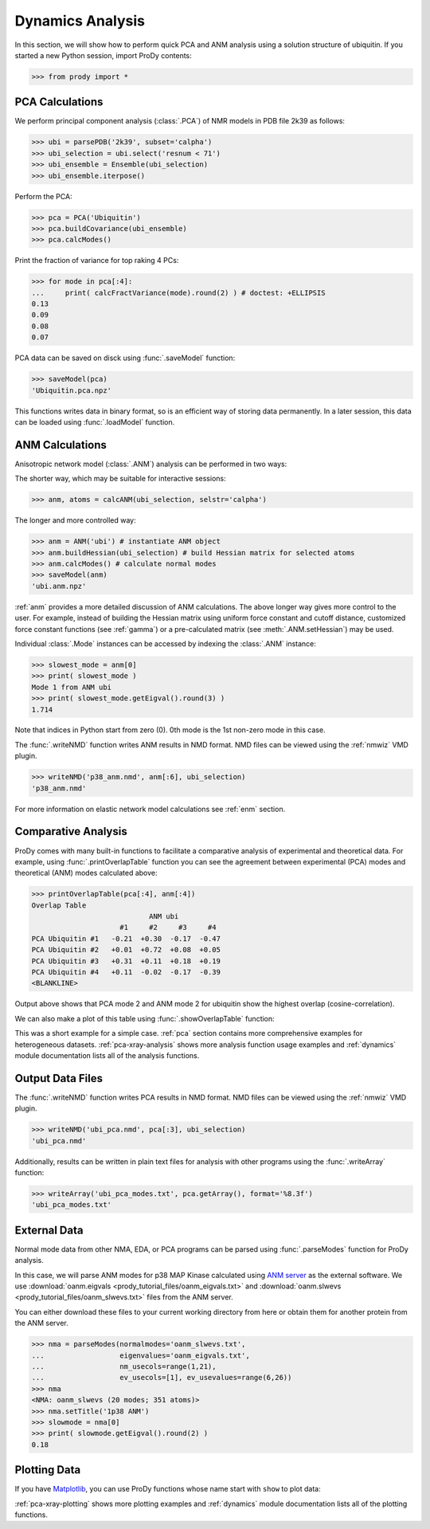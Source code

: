 .. _dynamics-tutorial:


Dynamics Analysis
===============================================================================

In this section, we will show how to perform quick PCA and ANM analysis 
using a solution structure of ubiquitin.  If you started a new Python session,
import ProDy contents:

>>> from prody import *

.. plot::
   :nofigs: 
   :context: 
    
   from prody import *
   import matplotlib.pyplot as plt
   import numpy as np
   structure = parsePDB('1p38')

   plt.close('all')

PCA Calculations
-------------------------------------------------------------------------------

We perform principal component analysis (:class:`.PCA`) of NMR models 
in PDB file 2k39 as follows:

>>> ubi = parsePDB('2k39', subset='calpha')
>>> ubi_selection = ubi.select('resnum < 71')
>>> ubi_ensemble = Ensemble(ubi_selection)
>>> ubi_ensemble.iterpose()

Perform the PCA:

>>> pca = PCA('Ubiquitin')
>>> pca.buildCovariance(ubi_ensemble)
>>> pca.calcModes()

Print the fraction of variance for top raking 4 PCs:

>>> for mode in pca[:4]:
...     print( calcFractVariance(mode).round(2) ) # doctest: +ELLIPSIS
0.13
0.09
0.08
0.07

PCA data can be saved on disck using :func:`.saveModel`
function:

>>> saveModel(pca)
'Ubiquitin.pca.npz'

This functions writes data in binary format, so is an efficient way of 
storing data permanently.  In a later session, this data can be loaded using 
:func:`.loadModel` function.

ANM Calculations
-------------------------------------------------------------------------------

Anisotropic network model (:class:`.ANM`) analysis can be 
performed in two ways:

The shorter way, which may be suitable for interactive sessions:

>>> anm, atoms = calcANM(ubi_selection, selstr='calpha')

The longer and more controlled way:

>>> anm = ANM('ubi') # instantiate ANM object
>>> anm.buildHessian(ubi_selection) # build Hessian matrix for selected atoms 
>>> anm.calcModes() # calculate normal modes
>>> saveModel(anm)
'ubi.anm.npz'


:ref:`anm` provides a more detailed discussion of ANM calculations. 
The above longer way gives more control to the user. For example, instead of 
building the Hessian matrix using uniform force constant and cutoff distance, 
customized force constant functions (see :ref:`gamma`) or a pre-calculated matrix 
(see :meth:`.ANM.setHessian`) may be used. 

Individual :class:`.Mode` instances can be accessed by 
indexing the :class:`.ANM` instance:

>>> slowest_mode = anm[0]
>>> print( slowest_mode )
Mode 1 from ANM ubi
>>> print( slowest_mode.getEigval().round(3) )
1.714

Note that indices in Python start from zero (0). 
0th mode is the 1st non-zero mode in this case.

The :func:`.writeNMD` function writes ANM results 
in NMD format. NMD files can be viewed using the :ref:`nmwiz` VMD plugin. 

>>> writeNMD('p38_anm.nmd', anm[:6], ubi_selection) 
'p38_anm.nmd'

For more information on elastic network model calculations see
:ref:`enm` section.

Comparative Analysis
-------------------------------------------------------------------------------

ProDy comes with many built-in functions to facilitate a comparative analysis
of experimental and theoretical data. For example, using 
:func:`.printOverlapTable` function you can see the agreement between 
experimental (PCA) modes and theoretical (ANM) modes calculated above:

>>> printOverlapTable(pca[:4], anm[:4])
Overlap Table
                            ANM ubi
                     #1     #2     #3     #4
PCA Ubiquitin #1   -0.21  +0.30  -0.17  -0.47
PCA Ubiquitin #2   +0.01  +0.72  +0.08  +0.05
PCA Ubiquitin #3   +0.31  +0.11  +0.18  +0.19
PCA Ubiquitin #4   +0.11  -0.02  -0.17  -0.39
<BLANKLINE>

Output above shows that PCA mode 2 and ANM mode 2 for ubiquitin show the 
highest overlap (cosine-correlation). 

.. plot::
   :context:
   :nofigs:
   
   pca = loadModel('Ubiquitin.pca.npz')
   anm = loadModel('ubi.anm.npz')

We can also make a plot of this table using :func:`.showOverlapTable`
function:

.. plot::
   :include-source:
   :context:
   
   plt.figure( figsize=(5,4) )
   showOverlapTable(pca[:4], anm[:4])
   
.. plot::
   :nofigs:
   :context:
   
   plt.close('all')

This was a short example for a simple case. :ref:`pca` section contains more 
comprehensive examples for heterogeneous datasets. :ref:`pca-xray-analysis` 
shows more analysis function usage examples and :ref:`dynamics` module 
documentation lists all of the analysis functions. 

Output Data Files 
-------------------------------------------------------------------------------

The :func:`.writeNMD` function writes PCA results in NMD format.  
NMD files can be viewed using the :ref:`nmwiz` VMD plugin.

>>> writeNMD('ubi_pca.nmd', pca[:3], ubi_selection)
'ubi_pca.nmd'

Additionally, results can be written in plain text files for analysis with
other programs using the :func:`.writeArray` function:

>>> writeArray('ubi_pca_modes.txt', pca.getArray(), format='%8.3f')
'ubi_pca_modes.txt'


External Data 
-------------------------------------------------------------------------------

Normal mode data from other NMA, EDA, or PCA programs can be parsed using
:func:`.parseModes` function for ProDy analysis. 

In this case, we will parse ANM modes for p38 MAP Kinase calculated using 
`ANM server <http://ignmtest.ccbb.pitt.edu/cgi-bin/anm/anm1.cgi>`_  as the 
external software.  We use :download:`oanm.eigvals <prody_tutorial_files/oanm_eigvals.txt>` 
and :download:`oanm.slwevs <prody_tutorial_files/oanm_slwevs.txt>` files from the ANM 
server. 

You can either download these files to your current working directory from here
or obtain them for another protein from the ANM server.

>>> nma = parseModes(normalmodes='oanm_slwevs.txt', 
...                  eigenvalues='oanm_eigvals.txt', 
...                  nm_usecols=range(1,21), 
...                  ev_usecols=[1], ev_usevalues=range(6,26))
>>> nma
<NMA: oanm_slwevs (20 modes; 351 atoms)>
>>> nma.setTitle('1p38 ANM')
>>> slowmode = nma[0]
>>> print( slowmode.getEigval().round(2) )
0.18

.. plot::
   :context:
   :nofigs:
   
   nma = parseModes(normalmodes='oanm_slwevs.txt', 
                    eigenvalues='oanm_eigvals.txt', 
                    nm_usecols=range(1,21), ev_usecols=[1], 
                    ev_usevalues=range(6,26))
   nma.setTitle('1p38 ANM')
   slowmode = nma[0]

Plotting Data 
-------------------------------------------------------------------------------

If you have `Matplotlib <http://matplotlib.sourceforge.net>`_, you can use 
ProDy functions whose name start with ``show`` to plot data:

.. plot::
   :include-source:
   :context:
   
   plt.figure( figsize=(5,4) )
   showSqFlucts( slowmode )
   
.. plot::
   :nofigs:
   :context:
   
   plt.close('all')
   
      
:ref:`pca-xray-plotting` shows more plotting examples and 
:ref:`dynamics` module documentation lists all of the plotting functions. 
